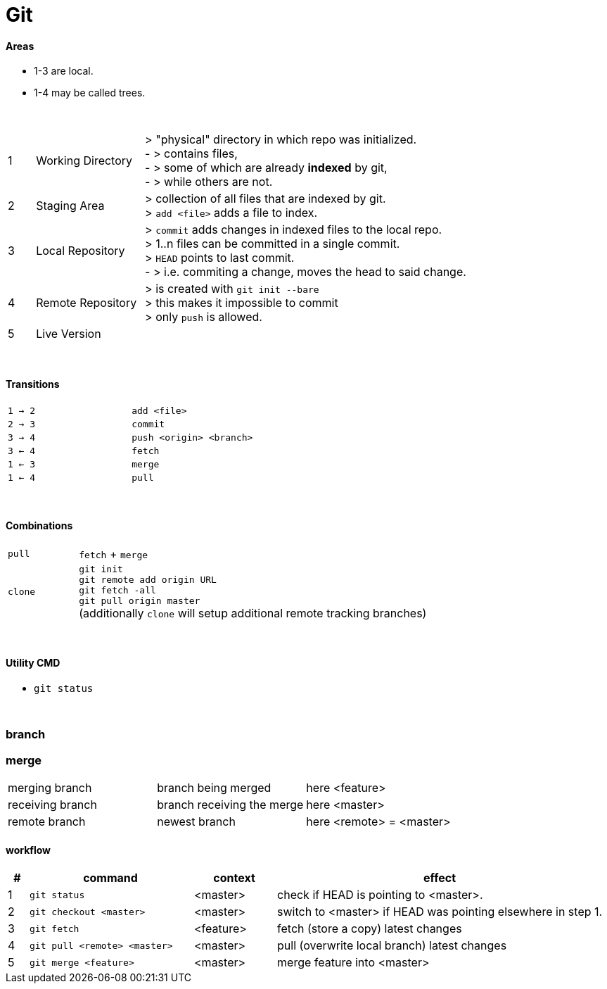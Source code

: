 = Git

#### Areas
* 1-3 are local.
* 1-4 may be called trees.

{empty} +

[cols="1,4,12"]
|===
| 1 | Working Directory | > "physical" directory in which repo was initialized. +
- > contains files, +
- > some of which are already *indexed* by git, +
- > while others are not.
| 2 | Staging Area | > collection of all files that are indexed by git. +
> `add <file>` adds a file to index.
| 3 | Local Repository | > `commit` adds changes in indexed files to the local repo. +
> 1..n files can be committed in a single commit. +
> `HEAD` points to last commit. +
- > i.e. commiting a change, moves the head to said change.
| 4 | Remote Repository | > is created with `git init --bare` +
> this makes it impossible to commit +
> only `push` is allowed.
| 5 | Live Version |
|===

{empty} +

==== Transitions

|===
| `1 -> 2` | `add <file>`
| `2 -> 3` | `commit`
| `3 -> 4` | `push <origin> <branch>`
| `3 <- 4` | `fetch`
| `1 <- 3` | `merge`
| `1 <- 4` | `pull`
|===

{empty} +

==== Combinations
[cols="2,10"]
|===
| `pull` | `fetch` + `merge`
| `clone` | `git init` +
`git remote add origin URL` +
`git fetch -all` +
`git pull origin master` +
(additionally `clone` will setup additional  remote tracking branches)
|===

{empty} +

#### Utility CMD
* `git status`


{empty} +

=== branch
// TODO




=== merge
|===
| merging branch | branch being merged | here <feature>
| receiving branch | branch receiving the merge | here <master>
| remote branch | newest branch | here <remote> = <master>
|===


==== workflow
[options=header,cols="1,8,4,16"]
|===
| # | command | context | effect
| 1 | `git status` |  <master> | check if HEAD is pointing to <master>.
| 2 | `git checkout <master>` | <master> | switch to <master> if HEAD was pointing elsewhere in step 1.
| 3 | `git fetch` | <feature> | fetch (store a copy) latest changes
| 4 | `git pull <remote> <master>` | <master> | pull (overwrite local branch) latest changes
| 5 | `git merge <feature>` | <master> | merge feature into <master>
|===

// TODO : test this actually works.
